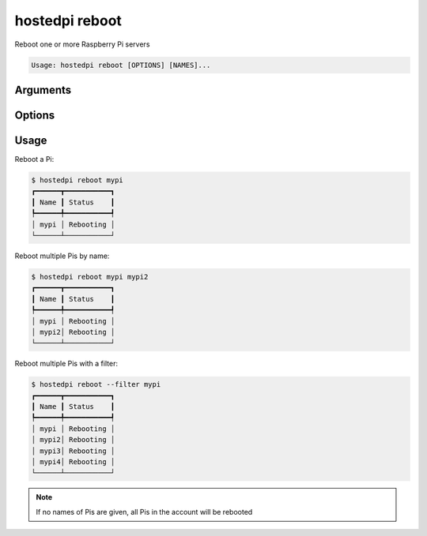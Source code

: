 ===============
hostedpi reboot
===============

.. program:: hostedpi-on

Reboot one or more Raspberry Pi servers

.. code-block:: text

    Usage: hostedpi reboot [OPTIONS] [NAMES]...

Arguments
=========

.. option:: names [str ...]

    Names of the Raspberry Pi servers to reboot

    If no names are given, all Pis in the account will be rebooted

Options
=======

.. option:: --filter [str]

    Search pattern for filtering server names

.. option:: --help

    Show this message and exit

Usage
=====

Reboot a Pi:

.. code-block:: console

    $ hostedpi reboot mypi
    ┏━━━━━━┳━━━━━━━━━━━┓
    ┃ Name ┃ Status    ┃
    ┡━━━━━━╇━━━━━━━━━━━┩
    │ mypi │ Rebooting │
    └──────┴───────────┘

Reboot multiple Pis by name:

.. code-block:: console

    $ hostedpi reboot mypi mypi2
    ┏━━━━━━┳━━━━━━━━━━━┓
    ┃ Name ┃ Status    ┃
    ┡━━━━━━╇━━━━━━━━━━━┩
    │ mypi │ Rebooting │
    │ mypi2│ Rebooting │
    └──────┴───────────┘

Reboot multiple Pis with a filter:

.. code-block:: console

    $ hostedpi reboot --filter mypi
    ┏━━━━━━┳━━━━━━━━━━━┓
    ┃ Name ┃ Status    ┃
    ┡━━━━━━╇━━━━━━━━━━━┩
    │ mypi │ Rebooting │
    │ mypi2│ Rebooting │
    │ mypi3│ Rebooting │
    │ mypi4│ Rebooting │
    └──────┴───────────┘

.. note::
    
    If no names of Pis are given, all Pis in the account will be rebooted
